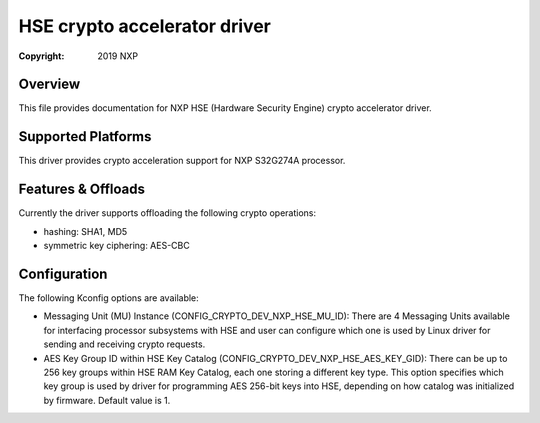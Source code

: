 .. SPDX-License-Identifier: BSD-3-Clause

=============================
HSE crypto accelerator driver
=============================

:Copyright: 2019 NXP

Overview
========
This file provides documentation for NXP HSE (Hardware Security Engine) crypto
accelerator driver.

Supported Platforms
===================
This driver provides crypto acceleration support for NXP S32G274A processor.

Features & Offloads
===================
Currently the driver supports offloading the following crypto operations:

- hashing: SHA1, MD5 
- symmetric key ciphering: AES-CBC

Configuration
=============
The following Kconfig options are available:

- Messaging Unit (MU) Instance (CONFIG_CRYPTO_DEV_NXP_HSE_MU_ID):
  There are 4 Messaging Units available for interfacing processor subsystems 
  with HSE and user can configure which one is used by Linux driver for sending
  and receiving crypto requests.
  
- AES Key Group ID within HSE Key Catalog (CONFIG_CRYPTO_DEV_NXP_HSE_AES_KEY_GID):
  There can be up to 256 key groups within HSE RAM Key Catalog, each one storing
  a different key type. This option specifies which key group is used by driver
  for programming AES 256-bit keys into HSE, depending on how catalog was
  initialized by firmware. Default value is 1.
